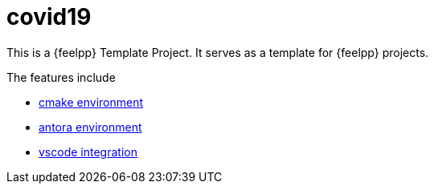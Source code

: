 = covid19

This is a {feelpp} Template Project. 
It serves as a template for {feelpp} projects.

The features include

* xref:cmake.adoc[cmake environment]
* xref:antora.adoc[antora environment]
* xref:vscode.adoc[vscode integration]






